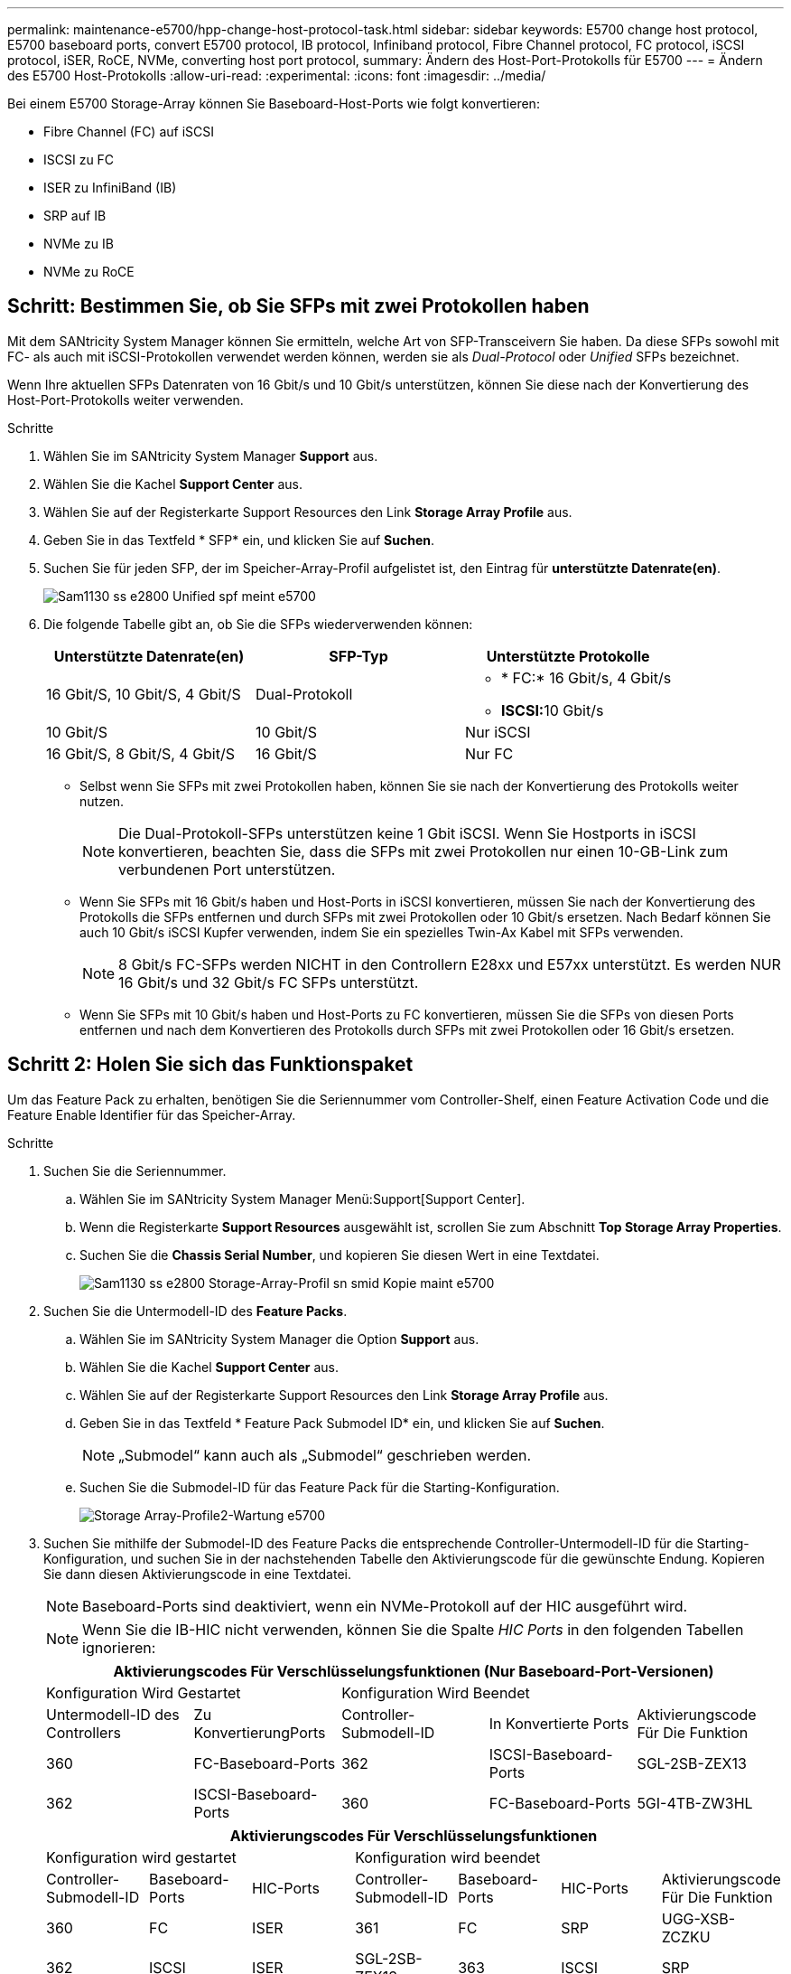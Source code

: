 ---
permalink: maintenance-e5700/hpp-change-host-protocol-task.html 
sidebar: sidebar 
keywords: E5700 change host protocol, E5700 baseboard ports, convert E5700 protocol, IB protocol, Infiniband protocol, Fibre Channel protocol, FC protocol, iSCSI protocol, iSER, RoCE, NVMe, converting host port protocol, 
summary: Ändern des Host-Port-Protokolls für E5700 
---
= Ändern des E5700 Host-Protokolls
:allow-uri-read: 
:experimental: 
:icons: font
:imagesdir: ../media/


[role="lead"]
Bei einem E5700 Storage-Array können Sie Baseboard-Host-Ports wie folgt konvertieren:

* Fibre Channel (FC) auf iSCSI
* ISCSI zu FC
* ISER zu InfiniBand (IB)
* SRP auf IB
* NVMe zu IB
* NVMe zu RoCE




== Schritt: Bestimmen Sie, ob Sie SFPs mit zwei Protokollen haben

Mit dem SANtricity System Manager können Sie ermitteln, welche Art von SFP-Transceivern Sie haben. Da diese SFPs sowohl mit FC- als auch mit iSCSI-Protokollen verwendet werden können, werden sie als _Dual-Protocol_ oder _Unified_ SFPs bezeichnet.

Wenn Ihre aktuellen SFPs Datenraten von 16 Gbit/s und 10 Gbit/s unterstützen, können Sie diese nach der Konvertierung des Host-Port-Protokolls weiter verwenden.

.Schritte
. Wählen Sie im SANtricity System Manager *Support* aus.
. Wählen Sie die Kachel *Support Center* aus.
. Wählen Sie auf der Registerkarte Support Resources den Link *Storage Array Profile* aus.
. Geben Sie in das Textfeld * SFP* ein, und klicken Sie auf *Suchen*.
. Suchen Sie für jeden SFP, der im Speicher-Array-Profil aufgelistet ist, den Eintrag für *unterstützte Datenrate(en)*.
+
image::../media/sam1130_ss_e2800_unified_spf_maint-e5700.gif[Sam1130 ss e2800 Unified spf meint e5700]

. Die folgende Tabelle gibt an, ob Sie die SFPs wiederverwenden können:
+
|===
| Unterstützte Datenrate(en) | SFP-Typ | Unterstützte Protokolle 


 a| 
16 Gbit/S, 10 Gbit/S, 4 Gbit/S
 a| 
Dual-Protokoll
 a| 
** * FC:* 16 Gbit/s, 4 Gbit/s
** **ISCSI:**10 Gbit/s




 a| 
10 Gbit/S
 a| 
10 Gbit/S
 a| 
Nur iSCSI



 a| 
16 Gbit/S, 8 Gbit/S, 4 Gbit/S
 a| 
16 Gbit/S
 a| 
Nur FC

|===
+
** Selbst wenn Sie SFPs mit zwei Protokollen haben, können Sie sie nach der Konvertierung des Protokolls weiter nutzen.
+

NOTE: Die Dual-Protokoll-SFPs unterstützen keine 1 Gbit iSCSI. Wenn Sie Hostports in iSCSI konvertieren, beachten Sie, dass die SFPs mit zwei Protokollen nur einen 10-GB-Link zum verbundenen Port unterstützen.

** Wenn Sie SFPs mit 16 Gbit/s haben und Host-Ports in iSCSI konvertieren, müssen Sie nach der Konvertierung des Protokolls die SFPs entfernen und durch SFPs mit zwei Protokollen oder 10 Gbit/s ersetzen. Nach Bedarf können Sie auch 10 Gbit/s iSCSI Kupfer verwenden, indem Sie ein spezielles Twin-Ax Kabel mit SFPs verwenden.
+

NOTE: 8 Gbit/s FC-SFPs werden NICHT in den Controllern E28xx und E57xx unterstützt. Es werden NUR 16 Gbit/s und 32 Gbit/s FC SFPs unterstützt.

** Wenn Sie SFPs mit 10 Gbit/s haben und Host-Ports zu FC konvertieren, müssen Sie die SFPs von diesen Ports entfernen und nach dem Konvertieren des Protokolls durch SFPs mit zwei Protokollen oder 16 Gbit/s ersetzen.






== Schritt 2: Holen Sie sich das Funktionspaket

Um das Feature Pack zu erhalten, benötigen Sie die Seriennummer vom Controller-Shelf, einen Feature Activation Code und die Feature Enable Identifier für das Speicher-Array.

.Schritte
. Suchen Sie die Seriennummer.
+
.. Wählen Sie im SANtricity System Manager Menü:Support[Support Center].
.. Wenn die Registerkarte *Support Resources* ausgewählt ist, scrollen Sie zum Abschnitt *Top Storage Array Properties*.
.. Suchen Sie die *Chassis Serial Number*, und kopieren Sie diesen Wert in eine Textdatei.
+
image::../media/sam1130_ss_e2800_storage_array_profile_sn_smid_copy_maint-e5700.gif[Sam1130 ss e2800 Storage-Array-Profil sn smid Kopie maint e5700]



. Suchen Sie die Untermodell-ID des *Feature Packs*.
+
.. Wählen Sie im SANtricity System Manager die Option *Support* aus.
.. Wählen Sie die Kachel *Support Center* aus.
.. Wählen Sie auf der Registerkarte Support Resources den Link *Storage Array Profile* aus.
.. Geben Sie in das Textfeld * Feature Pack Submodel ID* ein, und klicken Sie auf *Suchen*.
+

NOTE: „Submodel“ kann auch als „Submodel“ geschrieben werden.

.. Suchen Sie die Submodel-ID für das Feature Pack für die Starting-Konfiguration.
+
image::../media/storage_array_profile2_maint-e5700.gif[Storage Array-Profile2-Wartung e5700]



. Suchen Sie mithilfe der Submodel-ID des Feature Packs die entsprechende Controller-Untermodell-ID für die Starting-Konfiguration, und suchen Sie in der nachstehenden Tabelle den Aktivierungscode für die gewünschte Endung. Kopieren Sie dann diesen Aktivierungscode in eine Textdatei.
+

NOTE: Baseboard-Ports sind deaktiviert, wenn ein NVMe-Protokoll auf der HIC ausgeführt wird.

+

NOTE: Wenn Sie die IB-HIC nicht verwenden, können Sie die Spalte _HIC Ports_ in den folgenden Tabellen ignorieren:

+
|===
5+| Aktivierungscodes Für Verschlüsselungsfunktionen (Nur Baseboard-Port-Versionen) 


2+| Konfiguration Wird Gestartet 3+| Konfiguration Wird Beendet 


| Untermodell-ID des Controllers | Zu KonvertierungPorts | Controller-Submodell-ID | In Konvertierte Ports | Aktivierungscode Für Die Funktion 


 a| 
360
 a| 
FC-Baseboard-Ports
 a| 
362
 a| 
ISCSI-Baseboard-Ports
 a| 
SGL-2SB-ZEX13



 a| 
362
 a| 
ISCSI-Baseboard-Ports
 a| 
360
 a| 
FC-Baseboard-Ports
 a| 
5GI-4TB-ZW3HL

|===
+
|===
7+| Aktivierungscodes Für Verschlüsselungsfunktionen 


3+| Konfiguration wird gestartet 4+| Konfiguration wird beendet 


| Controller-Submodell-ID | Baseboard-Ports | HIC-Ports | Controller-Submodell-ID | Baseboard-Ports | HIC-Ports | Aktivierungscode Für Die Funktion 


 a| 
360
 a| 
FC
 a| 
ISER
 a| 
361
 a| 
FC
 a| 
SRP
 a| 
UGG-XSB-ZCZKU



 a| 
362
 a| 
ISCSI
 a| 
ISER
 a| 
SGL-2SB-ZEX13



 a| 
363
 a| 
ISCSI
 a| 
SRP
 a| 
VGN-LTB-ZGFCT



 a| 
382
 a| 
Nicht Verfügbar
 a| 
NVMe/IB
 a| 
KGI-ISB-ZDHQF



 a| 
403
 a| 
Nicht Verfügbar
 a| 
NVMe/RoCE oder NVMe/FC
 a| 
YGH-BHK-Z8EKB



 a| 
361
 a| 
FC
 a| 
SRP
 a| 
360
 a| 
FC
 a| 
ISER
 a| 
JGS-0TB-ZID1V



 a| 
362
 a| 
ISCSI
 a| 
ISER
 a| 
UGX-RTB-ZLBPV



 a| 
363
 a| 
ISCSI
 a| 
SRP
 a| 
2G1-BTB-ZMRYN



 a| 
382
 a| 
Nicht Verfügbar
 a| 
NVMe/IB
 a| 
TGV-8TB-ZKTH6



 a| 
403
 a| 
Nicht Verfügbar
 a| 
NVMe/RoCE oder NVMe/FC
 a| 
JGM-EIK-ZAC6Q



 a| 
362
 a| 
ISCSI
 a| 
ISER
 a| 
360
 a| 
FC
 a| 
ISER
 a| 
5GI-4TB-ZW3HL



 a| 
361
 a| 
FC
 a| 
SRP
 a| 
EGL-NTB-ZXKQ4



 a| 
363
 a| 
ISCSI
 a| 
SRP
 a| 
HGP-QUB-Z1ICJ



 a| 
383
 a| 
Nicht Verfügbar
 a| 
NVMe/IB
 a| 
BGS-AUB-Z2YNG



 a| 
403
 a| 
Nicht Verfügbar
 a| 
NVMe/RoCE oder NVMe/FC
 a| 
1 GW-LIK-ZG9HN



 a| 
363
 a| 
ISCSI
 a| 
SRP
 a| 
360
 a| 
FC
 a| 
ISER
 a| 
SGU-TUB-Z3G2U



 a| 
361
 a| 
FC
 a| 
SRP
 a| 
FGX-DUB-Z5WF7



 a| 
362
 a| 
ISCSI
 a| 
SRP
 a| 
LG3-GUB-Z7V17



 a| 
383
 a| 
Nicht Verfügbar
 a| 
NVMe/IB
 a| 
NG5-ZUB-Z8C8J



 a| 
403
 a| 
Nicht Verfügbar
 a| 
NVMe/RoCE oder NVMe/FC
 a| 
WG2-0IK-ZI75U



 a| 
382
 a| 
Nicht Verfügbar
 a| 
NVMe/IB
 a| 
360
 a| 
FC
 a| 
ISER
 a| 
QG6-ETB-ZPPPT



 a| 
361
 a| 
FC
 a| 
SRP
 a| 
XG8-XTB-ZQ7XS



 a| 
362
 a| 
ISCSI
 a| 
ISER
 a| 
SGB-HTB-ZS0AH



 a| 
363
 a| 
ISCSI
 a| 
SRP
 a| 
TGD-1TB-ZT5TL



 a| 
403
 a| 
Nicht Verfügbar
 a| 
NVMe/RoCE oder NVMe/FC
 a| 
IGR-IIK-ZDBRB



 a| 
383
 a| 
Nicht Verfügbar
 a| 
NVMe/IB
 a| 
360
 a| 
FC
 a| 
ISER
 a| 
LG8-JUB-ZATLD



 a| 
361
 a| 
FC
 a| 
SRP
 a| 
LGA-3UB-ZBAX1



 a| 
362
 a| 
ISCSI
 a| 
ISER
 a| 
NGF-7UB-ZE8KX



 a| 
363
 a| 
ISCSI
 a| 
SRP
 a| 
3GI-QUB-ZFP1Y



 a| 
403
 a| 
Nicht Verfügbar
 a| 
NVMe/RoCE oder NVMe/FC
 a| 
5G7-RIK-ZL5PE



 a| 
403
 a| 
Nicht Verfügbar
 a| 
NVMe/RoCE oder NVMe/FC
 a| 
360
 a| 
FC
 a| 
ISER
 a| 
BGC-UIK-Z03GR



 a| 
361
 a| 
FC
 a| 
SRP
 a| 
LGF-EIK-ZPJRX



 a| 
362
 a| 
ISCSI
 a| 
ISER
 a| 
PGJ-HIK-ZSIDZ



 a| 
363
 a| 
ISCSI
 a| 
SRP
 a| 
1GM-1JK-ZTYQX



 a| 
382
 a| 
Nicht Verfügbar
 a| 
NVMe/IB
 a| 
JGH-XIK-ZQ142

|===
+
|===
5+| Aktivierungscodes Ohne Verschlüsselungsfunktion (Nur Basisboard-Port-Versionen) 


2+| Konfiguration wird gestartet 3+| Konfiguration Wird Beendet 


| Untermodell-ID des Controllers | Zu KonvertierungPorts | Controller-Submodell-ID | In Konvertierte Ports | Aktivierungscode Für Die Funktion 


 a| 
365
 a| 
FC-Baseboard-Ports
 a| 
367
 a| 
ISCSI-Baseboard-Ports
 a| 
BGU-GVB-ZM3KW



 a| 
367
 a| 
ISCSI-Baseboard-Ports
 a| 
366
 a| 
FC-Baseboard-Ports
 a| 
9GU-2WB-Z503D

|===
+
|===
7+| Aktivierungscodes Ohne Verschlüsselungsfunktion 


3+| Konfiguration wird gestartet 4+| Konfiguration wird beendet 


| Untermodell-ID des Controllers | Baseboard-Ports | HIC-Ports | Untermodell-ID des Controllers | Baseboard-Ports | HIC-Ports | Aktivierungscode Für Die Funktion 


 a| 
365
 a| 
FC
 a| 
ISER
 a| 
366
 a| 
FC
 a| 
SRP
 a| 
BGP-DVB-ZJ4YC



 a| 
367
 a| 
ISCSI
 a| 
ISER
 a| 
BGU-GVB-ZM3KW



 a| 
368
 a| 
ISCSI
 a| 
SRP
 a| 
4GX-ZVB-ZNJVD



 a| 
384
 a| 
Nicht Verfügbar
 a| 
NVMe/IB
 a| 
TGS-WVB-ZKL9T



 a| 
405
 a| 
Nicht Verfügbar
 a| 
NVMe/RoCE oder NVMe/FC
 a| 
WGC-GJK-Z7PU2



 a| 
366
 a| 
FC
 a| 
SRP
 a| 
365
 a| 
FC
 a| 
ISER
 a| 
WG2-3VB-ZQHLF



 a| 
367
 a| 
ISCSI
 a| 
ISER
 a| 
QG7-6VB-ZSF8M



 a| 
368
 a| 
ISCSI
 a| 
SRP
 a| 
PGA-PVB-ZUWMX



 a| 
384
 a| 
Nicht Verfügbar
 a| 
NVMe/IB
 a| 
CG5-MVB-ZRYW1



 a| 
405
 a| 
Nicht Verfügbar
 a| 
NVMe/RoCE oder NVMe/FC
 a| 
3GH-JJK-ZANJQ



 a| 
367
 a| 
ISCSI
 a| 
ISER
 a| 
365
 a| 
FC
 a| 
ISER
 a| 
PGR-IWB-Z48PC



 a| 
366
 a| 
FC
 a| 
SRP
 a| 
9GU-2WB-Z503D



 a| 
368
 a| 
ISCSI
 a| 
SRP
 a| 
SGJ-IWB-ZJFE4



 a| 
385
 a| 
Nicht Verfügbar
 a| 
NVMe/IB
 a| 
UGM-2XB-ZKV0B



 a| 
405
 a| 
Nicht Verfügbar
 a| 
NVMe/RoCE oder NVMe/FC
 a| 
8GR-QKK-ZFJTP



 a| 
368
 a| 
ISCSI
 a| 
SRP
 a| 
365
 a| 
FC
 a| 
ISER
 a| 
YG0-LXB-ZLD26



 a| 
366
 a| 
FC
 a| 
SRP
 a| 
SGR-5XB-ZNTFB



 a| 
367
 a| 
ISCSI
 a| 
SRP
 a| 
PGZ-5WB-Z8M0N



 a| 
385
 a| 
Nicht Verfügbar
 a| 
NVMe/IB
 a| 
KG2-0WB-Z9477



 a| 
405
 a| 
Nicht Verfügbar
 a| 
NVMe/RoCE oder NVMe/FC
 a| 
2GV-TKK-ZHI6



 a| 
384
 a| 
Nicht Verfügbar
 a| 
NVMe/IB
 a| 
365
 a| 
FC
 a| 
ISER
 a| 
SGF-SVB-ZWU9M



 a| 
366
 a| 
FC
 a| 
SRP
 a| 
7GH-CVB-ZYBGV



 a| 
367
 a| 
ISCSI
 a| 
ISER
 a| 
6GK-VVVB-ZZSRN



 a| 
368
 a| 
ISCSI
 a| 
SRP
 a| 
RGM-FWB-Z195H



 a| 
405
 a| 
Nicht Verfügbar
 a| 
NVMe/RoCE oder NVMe/FC
 a| 
VGM-NKK-ZDLDK



 a| 
385
 a| 
Nicht Verfügbar
 a| 
NVMe/IB
 a| 
365
 a| 
FC
 a| 
ISER
 a| 
GG5-8WB-ZBKEM



 a| 
366
 a| 
FC
 a| 
SRP
 a| 
KG7-RWB-ZC2RZ



 a| 
367
 a| 
ISCSI
 a| 
ISER
 a| 
NGC-VWB-ZFZEN



 a| 
368
 a| 
ISCSI
 a| 
SRP
 a| 
4GE-FWB-ZGQJ



 a| 
405
 a| 
Nicht Verfügbar
 a| 
NVMe/RoCE oder NVMe/FC
 a| 
NG1-WKK-ZLFAI



 a| 
405
 a| 
Nicht Verfügbar
 a| 
NVMe/RoCE oder NVMe/FC
 a| 
365
 a| 
FC
 a| 
ISER
 a| 
MG6-ZKK-ZNDVC



 a| 
366
 a| 
FC
 a| 
SRP
 a| 
WG9-JKK-ZPUAR



 a| 
367
 a| 
ISCSI
 a| 
ISER
 a| 
NGE-MKK-ZRSW9



 a| 
368
 a| 
ISCSI
 a| 
SRP
 a| 
TGG-6KK-ZT9BU



 a| 
384
 a| 
Nicht Verfügbar
 a| 
NVMe/IB
 a| 
AGB-3KK-ZQBLR

|===
+

NOTE: Wenn Ihre Controller-Untermodell-ID nicht aufgeführt ist, wenden Sie sich an http://mysupport.netapp.com["NetApp Support"^].

. Suchen Sie in System Manager nach der Feature Enable Identifier.
+
.. Wechseln Sie zum Menü:Einstellungen[System].
.. Scrollen Sie nach unten zu *Add-ons*.
.. Suchen Sie unter *Feature Pack ändern* den *Feature Enable Identifier*.
.. Kopieren Sie diese 32-stellige Zahl in eine Textdatei.
+
image::../media/sam1130_ss_e2800_change_feature_pack_feature_enable_identifier_copy_maint-e5700.gif[Die Funktion sam1130 ss e2800 Change Feature Pack ermöglicht die Erstellung von Identifikationskopie in der e5700]



. Gehen Sie zu http://partnerspfk.netapp.com["Aktivierung der NetApp Lizenz: Aktivierung der Premium-Funktionen von Storage Array"^]Und geben Sie die Informationen ein, die erforderlich sind, um das Feature Pack zu erhalten.
+
** Seriennummer des Chassis
** Aktivierungscode Für Die Funktion
** Kennzeichner Für Feature-Aktivierung
+

NOTE: Die Website zur Aktivierung von Premium-Funktionen enthält einen Link zu „`Anweisungen zur Aktivierung von Premium-Funktionen`“. Versuchen Sie nicht, diese Anweisungen für dieses Verfahren zu verwenden.



. Wählen Sie aus, ob Sie die Schlüsseldatei für das Feature Pack in einer E-Mail erhalten oder direkt von der Website herunterladen möchten.




== Schritt 3: Stoppen Sie die Host I/O

Beenden Sie alle I/O-Vorgänge vom Host, bevor Sie das Protokoll der Host-Ports konvertieren. Sie können erst dann auf Daten im Speicher-Array zugreifen, wenn Sie die Konvertierung erfolgreich abgeschlossen haben.

Diese Aufgabe gilt nur, wenn Sie ein bereits in Gebrauch getes Speicher-Array konvertieren.

.Schritte
. Vergewissern Sie sich, dass zwischen dem Storage-Array und allen verbundenen Hosts keine I/O-Vorgänge stattfinden. Sie können beispielsweise die folgenden Schritte durchführen:
+
** Beenden Sie alle Prozesse, die die LUNs umfassen, die den Hosts vom Storage zugeordnet sind.
** Stellen Sie sicher, dass keine Applikationen Daten auf LUNs schreiben, die vom Storage den Hosts zugeordnet sind.
** Heben Sie die Bereitstellung aller Dateisysteme auf, die mit den Volumes im Array verbunden sind, auf.
+

NOTE: Die genauen Schritte zur Stoerung von Host-I/O-Vorgängen hängen vom Host-Betriebssystem und der Konfiguration ab, die den Umfang dieser Anweisungen übersteigen. Wenn Sie nicht sicher sind, wie Sie I/O-Vorgänge für Hosts in Ihrer Umgebung anhalten, sollten Sie das Herunterfahren des Hosts in Betracht ziehen.

+

CAUTION: *Möglicher Datenverlust* -- Wenn Sie diesen Vorgang während der I/O-Vorgänge fortsetzen, kann die Host-Anwendung Daten verlieren, da das Speicher-Array nicht zugänglich ist.



. Wenn das Speicher-Array an einer Spiegelungsbeziehung beteiligt ist, beenden Sie alle Host-I/O-Vorgänge auf dem sekundären Storage Array.
. Warten Sie, bis alle Daten im Cache-Speicher auf die Laufwerke geschrieben werden.
+
Die grüne „Cache Active“-LED *(1)* auf der Rückseite jedes Controllers leuchtet, wenn Daten im Cache auf die Laufwerke geschrieben werden müssen. Sie müssen warten, bis diese LED ausgeschaltet ist.image:../media/e5700_ib_hic_w_cache_led_callouts_maint-e5700.gif[""]

. Wählen Sie auf der Startseite des SANtricity System Managers die Option *Vorgänge in Bearbeitung anzeigen*.
. Warten Sie, bis alle Vorgänge abgeschlossen sind, bevor Sie mit dem nächsten Schritt fortfahren.




== Schritt 4: Ändern Sie das Funktionspaket

Ändern Sie das Feature Pack, um das Host-Protokoll der Baseboard-Host-Ports, die IB-HIC-Ports oder beide Arten von Ports zu konvertieren.

.Schritte
. Wählen Sie im SANtricity System Manager Menü:Einstellungen[System].
. Wählen Sie unter *Add-ons* die Option *Feature Pack ändern*.
+
image::../media/sam1130_ss_system_change_feature_pack_maint-e5700.gif[Sam1130 ss Systemänderungspaket Meint e5700]

. Klicken Sie auf *Durchsuchen* und wählen Sie dann das Feature Pack aus, das Sie anwenden möchten.
. Geben Sie in das Feld *CHANGE* ein.
. Klicken Sie Auf *Ändern*.
+
Die Migration des Feature Packs beginnt. Beide Controller starten automatisch zweimal neu, damit das neue Funktionspaket wirksam wird. Das Speicher-Array kehrt nach Abschluss des Neubootens in einen reaktionsfähigen Zustand zurück.

. Überprüfen Sie, ob die Host-Ports das erwartete Protokoll haben.
+
.. Wählen Sie im SANtricity System Manager die Option *Hardware* aus.
.. Klicken Sie auf *Zurück von Regal anzeigen*.
.. Wählen Sie die Grafik für Controller A oder Controller B aus
.. Wählen Sie im Kontextmenü die Option *Einstellungen anzeigen* aus.
.. Wählen Sie die Registerkarte *Host Interfaces* aus.
.. Klicken Sie auf *Weitere Einstellungen anzeigen*.
.. Überprüfen Sie die Details für die Baseboard-Ports und die HIC-Ports (gekennzeichnet mit „`slot 1`“), und vergewissern Sie sich, dass jeder Port-Typ das erwartete Protokoll hat.




.Was kommt als Nächstes?
Gehen Sie zu link:hpp-complete-protocol-conversion-task.html["Vollständige Konvertierung des Host-Protokolls"].
